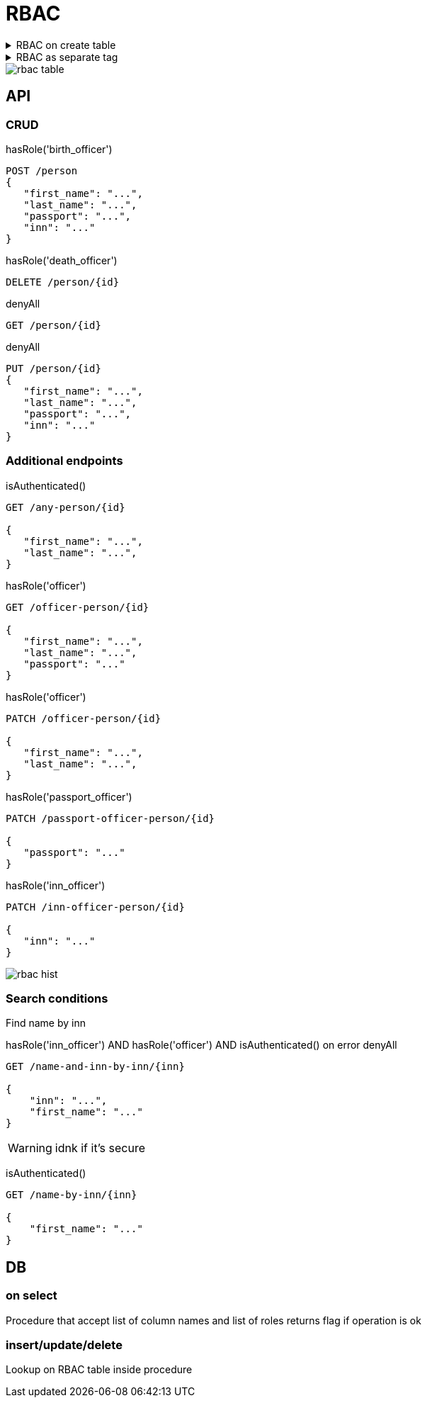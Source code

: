 = RBAC


.RBAC on create table
[%collapsible]
====
[source, xml]
----
<changeSet id="table test_pd_subject_role" author="registry owner">

    <createTable tableName="test_pd_subject_role" ext:historyFlag="true" read="officer" write="officer" delete="officer">
        <column name="role_id" type="UUID">
            <constraints nullable="false" primaryKey="true" primaryKeyName="pk_test_pd_subject_role"/>
        </column>
        <column name="role_name" type="TEXT" read="citizen">
            <constraints nullable="false"/>
        </column>
    </createTable>
</changeSet>

<changeSet id="table test_pd_processing_consent" author="registry owner">

    <ext:createTable tableName="test_pd_processing_consent" ext:historyFlag="true">
        <column name="consent_id" type="UUID">
            <constraints nullable="false" primaryKey="true" primaryKeyName="pk_test_pd_processing_consent"/>
        </column>
        <column name="consent_date" type="TIMESTAMPTZ">
            <constraints nullable="false"/>
        </column>
        <column name="person_full_name" type="TEXT" read="citizen">
            <constraints nullable="false"/>
        </column>
        <column name="person_pass_number" type="dn_passport_num">
            <constraints nullable="false"/>
        </column>
    </ext:createTable>
</changeSet>

----
====

.RBAC as separate tag
[%collapsible]
====
[source, xml]
----
<changeSet id="roles" author="registry owner">

    <rbac roleName="officer">
        <read>
            <item table="test_pd_subject_role">
            <item table="test_pd_processing_consent">
        </read>
        <delete>
            <item table="test_pd_subject_role">
            <item table="test_pd_processing_consent">
        <delete>
        <insert>
            <item table="test_pd_subject_role">
            <item table="test_pd_processing_consent">
        <insert>
        <update>
            <item table="test_pd_subject_role">
            <item table="test_pd_processing_consent">
        <update>
    </rbac>
    <rbac roleName="citizen">
        <read>
            <item table="test_pd_subject_role" column="role_name">
            <item table="test_pd_processing_consent" column="person_full_name">
        </read>
        <update>
            <item table="test_pd_processing_consent" column="person_full_name">
        </update>
    </rbac>
</changeSet>


</changeSet>
----
====

image::datafactory/rbac-table.svg[]

== API 

=== CRUD
hasRole('birth_officer')
[source]
----
POST /person
{
   "first_name": "...",
   "last_name": "...",
   "passport": "...",
   "inn": "..."
}
----

hasRole('death_officer')
[source]
----
DELETE /person/{id}
----

denyAll
[source]
----
GET /person/{id}
----

denyAll
[source]
----
PUT /person/{id}
{
   "first_name": "...",
   "last_name": "...",
   "passport": "...",
   "inn": "..."
}
----

=== Additional endpoints

isAuthenticated()
[source]
----
GET /any-person/{id}

{
   "first_name": "...",
   "last_name": "...",
}
----

hasRole('officer')
[source]
----
GET /officer-person/{id}

{
   "first_name": "...",
   "last_name": "...",
   "passport": "..."
}
----

hasRole('officer')
[source]
----
PATCH /officer-person/{id}

{
   "first_name": "...",
   "last_name": "...",
}
----

hasRole('passport_officer')
[source]
----
PATCH /passport-officer-person/{id}

{
   "passport": "..."
}
----

hasRole('inn_officer')
[source]
----
PATCH /inn-officer-person/{id}

{
   "inn": "..."
}
----

image::datafactory/rbac-hist.png[]

=== Search conditions 

Find  name by inn

hasRole('inn_officer') AND hasRole('officer') AND isAuthenticated() 
on error
denyAll

[source]
----
GET /name-and-inn-by-inn/{inn}

{
    "inn": "...",
    "first_name": "..."
}
----

[WARNING]
idnk if it's secure 

isAuthenticated() 
[source]
----
GET /name-by-inn/{inn}

{
    "first_name": "..."
}
----

== DB

=== on select
Procedure that  accept list of column names and list of roles returns flag if operation is ok

=== insert/update/delete

Lookup on RBAC table inside procedure